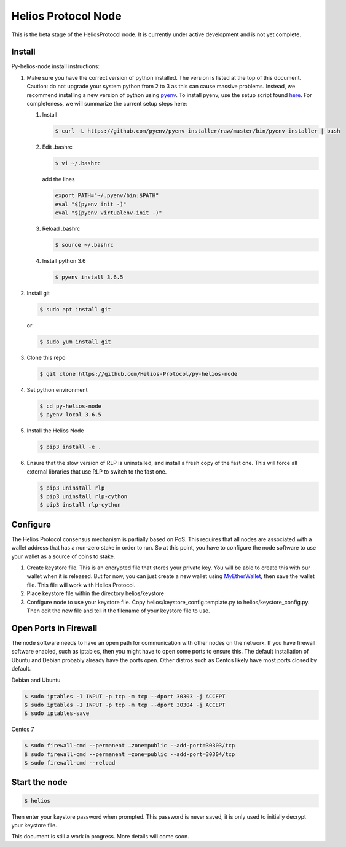 ====================
Helios Protocol Node
====================

.. image:: https://img.shields.io/badge/python-3.6-blue.svg
    :target: https://www.python.org/downloads/release/python-360/
    :alt: Python3.6


This is the beta stage of the HeliosProtocol node. It is currently under active development and is not yet complete.

Install
-------


Py-helios-node install instructions:

1)  Make sure you have the correct version of python installed.
    The version is listed at the top of this document. Caution:
    do not upgrade your system python from 2 to 3 as this can cause
    massive problems. Instead, we recommend installing a new version
    of python using `pyenv <https://github.com/pyenv/pyenv>`_. To install
    pyenv, use the setup script found `here <https://github.com/pyenv/pyenv-installer>`_.
    For completeness, we will summarize the current setup steps here:

    1)  Install

        .. code:: bash

            $ curl -L https://github.com/pyenv/pyenv-installer/raw/master/bin/pyenv-installer | bash

    2)  Edit .bashrc

        .. code:: bash

            $ vi ~/.bashrc

        add the lines

        .. code:: bash

            export PATH="~/.pyenv/bin:$PATH"
            eval "$(pyenv init -)"
            eval "$(pyenv virtualenv-init -)"

    3)  Reload .bashrc

        .. code:: bash

            $ source ~/.bashrc

    4)  Install python 3.6

        .. code:: bash

            $ pyenv install 3.6.5

2)  Install git

    .. code:: bash

                $ sudo apt install git

    or

    .. code:: bash

        $ sudo yum install git

3)  Clone this repo

    .. code:: bash

        $ git clone https://github.com/Helios-Protocol/py-helios-node


4)  Set python environment

    .. code:: bash

        $ cd py-helios-node
        $ pyenv local 3.6.5


5)  Install the Helios Node

    .. code:: bash

        $ pip3 install -e .

6)  Ensure that the slow version of RLP is uninstalled, and install
    a fresh copy of the fast one. This will force all external libraries
    that use RLP to switch to the fast one.

    .. code:: bash

        $ pip3 uninstall rlp
        $ pip3 uninstall rlp-cython
        $ pip3 install rlp-cython



Configure
---------
The Helios Protocol consensus mechanism is partially based on PoS. This requires that all nodes are associated
with a wallet address that has a non-zero stake in order to run. So at this point, you have to configure
the node software to use your wallet as a source of coins to stake.

1)  Create keystore file. This is an encrypted file that stores your private key. You will be able to create this
    with our wallet when it is released. But for now, you can just create a new wallet using
    `MyEtherWallet <http://myetherwallet.com>`_, then save the wallet file. This file will work with
    Helios Protocol.
2)  Place keystore file within the directory helios/keystore
3)  Configure node to use your keystore file. Copy helios/keystore_config.template.py to helios/keystore_config.py.
    Then edit the new file and tell it the filename of your keystore file to use.

Open Ports in Firewall
----------------------
The node software needs to have an open path for communication with other nodes on the network. If you
have firewall software enabled, such as iptables, then you might have to open some ports to ensure this.
The default installation of Ubuntu and Debian probably already have the ports open. Other distros such as Centos
likely have most ports closed by default.

Debian and Ubuntu

.. code:: bash

    $ sudo iptables -I INPUT -p tcp -m tcp --dport 30303 -j ACCEPT
    $ sudo iptables -I INPUT -p tcp -m tcp --dport 30304 -j ACCEPT
    $ sudo iptables-save

Centos 7

.. code:: bash

    $ sudo firewall-cmd --permanent –zone=public --add-port=30303/tcp
    $ sudo firewall-cmd --permanent –zone=public --add-port=30304/tcp
    $ sudo firewall-cmd --reload


Start the node
--------------

.. code:: bash

    $ helios

Then enter your keystore password when prompted. This password is never saved, it is only used to initially decrypt your keystore
file.


This document is still a work in progress. More details will come soon.
